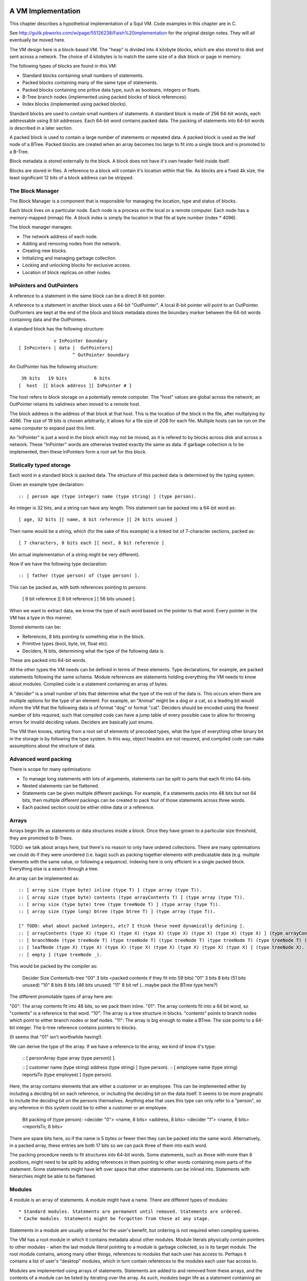 A VM Implementation
=================

This chapter describes a hypothetical implementation of a Squl VM. Code examples in this chapter are in C.

See http://gulik.pbworks.com/w/page/55126238/Faish%20implementation for the original design notes. They will all eventually be moved here.

The VM design here is a block-based VM. The "heap" is divided into 4 kilobyte blocks, which are also stored to disk and sent across a network. The choice of 4 kilobytes is to match the same size of a disk block or page in memory. 

The following types of blocks are found in this VM:

* Standard blocks containing small numbers of statements.
* Packed blocks containing many of the same type of statements.
* Packed blocks containing one pritive data type, such as booleans, integers or floats.
* B-Tree branch nodes (implemented using packed blocks of block references).
* Index blocks (implemented using packed blocks).

Standard blocks are used to contain small numbers of statements. A standard block is made of 256 64-bit words, each addressable using 8 bit addresses. Each 64-bit word contains packed data. The packing of statements into 64-bit words is described in a later section.

A packed block is used to contain a large number of statements or repeated data. A packed block is used as the leaf node of a BTree. Packed blocks are created when an array becomes too large to fit into a single block and is promoted to a B-Tree.

Block metadata is stored externally to the block. A block does not have it's own header field inside itself. 

Blocks are stored in files. A reference to a block will contain it's location within that file. As blocks are a fixed 4k size, the least significant 12 bits of a block address can be stripped.

The Block Manager
--------------------

The Block Manager is a component that is responsible for managing the location, type and status of blocks.

Each block lives on a particular node. Each node is a process on the local or a remote computer. Each node has a memory-mapped (mmap) file. A block index is simply the location in that file at byte number (index * 4096). 

The block manager manages:

* The network address of each node.
* Adding and removing nodes from the network.
* Creating new blocks.
* Initializing and managing garbage collection.
* Locking and unlocking blocks for exclusive access.
* Location of block replicas on other nodes.

InPointers and OutPointers
--------------------------

A reference to a statement in the same block can be a direct 8-bit pointer. 

A reference to a statement in another block uses a 64-bit "OutPointer". A local 8-bit pointer will point to an OutPointer. OutPointers are kept at the end of the block and block metadata stores the boundary marker between the 64-bit words containing data and the OutPointers.

A standard block has the following structure::

                 v InPointer boundary
    [ InPointers | data |  OutPointers]
                        ^ OutPointer boundary

An OutPointer has the following structure::

     39 bits   19 bits          6 bits
    [  host  ][ block address ][ InPointer # ]
    
The host refers to block storage on a potentially remote computer. The "host" values are global across the network; an OutPointer retains its validness when moved to a remote host. 

The block address is the address of that block at that host. This is the location of the block in the file, after multiplying by 4096. The size of 19 bits is chosen arbitrarily; it allows for a file size of 2GB for each file. Multiple hosts can be run on the same computer to expand past this limit.

An "InPointer" is just a word in the block which may not be moved, as it is refered to by blocks across disk and across a network. These "InPointer" words are otherwise treated exactly the same as data. If garbage collection is to be implemented, then these InPointers form a root set for this block.


Statically typed storage
--------------------------

Each word in a standard block is packed data. The structure of this packed data is determined by the typing system. 

Given an example type declaration::

    :: [ person age (type integer) name (type string) ] (type person).
    
An integer is 32 bits, and a string can have any length. This statement can be packed into a 64-bit word as::

    [ age, 32 bits ][ name, 8 bit reference ][ 24 bits unused ]
    
Then name would be a string, which (for the sake of this example) is a linked list of 7-character sections, packed as::

    [ 7 characters, 8 bits each ][ next, 8 bit reference ]

(An actual implementation of a string might be very different).

Now if we have the following type declaration:: 

    :: [ father (type person) of (type person) ].
    
This can be packed as, with both references pointing to persons:

    [ 8 bit reference ][ 8 bit reference ] [ 56 bits unused ].

When we want to extract data, we know the type of each word based on the pointer to that word. Every pointer in the VM has a type in this manner.

Stored elements can be:

* References, 8 bits pointing to something else in the block.
* Primitive types (bool, byte, int, float etc).
* Deciders, N bits, determining what the type of the following data is.

These are packed into 64-bit words.

All the other types the VM needs can be defined in terms of these elements. Type declarations, for example, are packed statements following the same schema. Module references are statements holding everything the VM needs to know about modules. Compiled code is a statement containing an array of bytes.

A "decider" is a small number of bits that determine what the type of the rest of the data is. This occurs when there are multiple options for the type of an element. For example, an "Animal" might be a dog or a cat, so a leading bit would inform the VM that the following data is of format "dog" or format "cat". Deciders should be encoded using the fewest number of bits required, such that compiled code can have a jump table of every possible case to allow for throwing errors for invalid deciding values. Deciders are basically just enums.

The VM then knows, starting from a root set of elements of precoded types, what the type of everything other binary bit in the storage is by following the type system. In this way, object headers are not required, and compiled code can make assumptions about the structure of data.

Advanced word packing
---------------------

There is scope for many optimisations:

* To manage long statements with lots of arguments, statements can be split to parts that each fit into 64-bits.
* Nested statements can be flattened.
* Statements can be given multiple different packings. For example, if a statements packs into 48 bits but not 64 bits, then multiple different packings can be created to pack four of those statements across three words.
* Each packed section could be either inline data or a reference.


Arrays
-------

Arrays begin life as statements or data structures inside a block. Once they have grown to a particular size threshold, they are promoted to B-Trees. 

TODO: we talk about arrays here, but there's no reason to only have ordered collections. There are many optimisations we could do if they were unordered (i.e. bags) such as packing together elements with predicatable data (e.g. multiple elements with the same value, or following a sequence). Indexing here is only efficient in a single packed block. Everything else is a search through a tree.

An array can be implemented as:: 

    :: [ array size (type byte) inline (type T) ] (type array (type T)).
    :: [ array size (type byte) contents (type arrayContents T) ] (type array (type T)).
    :: [ array size (type byte) tree (type treeNode T) ] (type array (type T)).
    :: [ array size (type long) btree (type btree T) ] (type array (type T)).

    [" TODO: what about packed integers, etc? I think these need dynamically defining ].
    :: [ arrayContents (type X) (type X) (type X) (type X) (type X) (type X) (type X) (type X) ] (type arrayContents X).
    :: [ branchNode (type treeNode T) (type treeNode T) (type treeNode T) (type treeNode T) (type treeNode T) (type treeNode T) (type treeNode T) (type treeNode T) ] (type treeNode T). 
    :: [ leafNode (type X) (type X) (type X) (type X) (type X) (type X) (type X) (type X) ] (type treeNode X).
    :: [ empty ] (type treeNode _).

This would be packed by the compiler as: 

    Decider   Size      Contents/b-tree
    "00"      3 bits    <packed contents if they fit into 59 bits)
    "01"      3 bits    8 bits      (51 bits unused)
    "10"      8 bits    8 bits      (46 bits unused)
    "11"      8 bit ref (...maybe pack the BTree type here?)

The different promotable types of array here are:

"00": The array contents fit into 48 bits, so we pack them inline.
"01": The array contents fit into a 64 bit word, so "contents" is a reference to that word.
"10": The array is a tree structure in blocks. "contents" points to branch nodes which point to either branch nodes or leaf nodes.
"11": The array is big enough to make a BTree. The size points to a 64-bit integer. The b-tree reference contains pointers to blocks.

(It seems that "01" isn't worthwhile having!).

We can derive the type of the array. If we have a reference to the array, we kind of know it's type:

    :: [ personArray (type array (type person)) ].   
    
    :: [ customer name (type string) address (type string) ] (type person).
    :: [ employee name (type string) reportsTo (type employee) ] (type person).

Here, the array contains elements that are either a customer or an employee. This can be implemented either by including a deciding bit on each reference, or including the deciding bit on the data itself. It seems to be more pragmatic to include the deciding bit on the persons themselves. Anything else that uses this type can only refer to a "person", so any reference in this system could be to either a customer or an employee.

    Bit packing of (type person):
    <decider "0"> <name, 8 bits> <address, 8 bits>
    <decider "1"> <name, 8 bits> <reportsTo, 8 bits>
    
There are spare bits here, so if the name is 5 bytes or fewer then they can be packed into the same word. Alternatively, in a packed array, these entries are both 17 bits so we can pack three of them into each word.
    
The packing procedure needs to fit structures into 64-bit words. Some statements, such as those with more than 8 positions, might need to be split by adding references in them pointing to other words containing more parts of the statement. Some statements might have left over space that other statements can be inlined into. Statements with hierarchies might be able to be flattened.


Modules
-------------

A module is an array of statements. A module might have a name. There are different types of modules::

* Standard modules. Statements are permanent until removed. Statements are ordered.
* Cache modules. Statements might be forgotten from these at any stage. 

Statements in a module are usually ordered for the user's benefit, but ordering is not required when compiling queries. 

The VM has a root module in which it contains metadata about other modules. Module literals physically contain pointers to other modules - when the last module literal pointing to a module is garbage collected, so is its target module. The root module contains, among many other things, references to modules that each user has access to. Perhaps it contains a list of user's "desktop" modules, which in turn contain references to the modules each user has access to.

Modules are implemented using arrays of statements. Statements are added to and removed from these arrays, and the contents of a module can be listed by iterating over the array. As such, modules begin life as a statement containing an array within a block, and these will be automatically promoted to b-trees as the module grows.

XXX if you have an array containing entries for each type of statement, then this makes a lot of extra overhead when there is only one entry in each array.

A module would have a master array. This master array would contain an array for each type of statement in this module ::

    :: [ module (type module) type (type declaration T) statements (type array T).
    
e.g. 

    father.
    module [	myModule] type (:: [ father (type person) of (type person) ]) statements [
        father alfred of bob.
	father bob of charles.
    ].

    grandfather.
    module [	myModule] type T statements [
        grandfather A of C :-
	    father A of B,
	    father B of C 
    ] :-
        T = (:: [ grandfather (type person) of (type person) :- 
		father (type person) (type person),
		father (type person) (type person) ] ).

(T was moved down for readability)

This would be packed as::

    father.
    1 [ module->~ ][ declaration->~ ][ statements->2 ].
    2 [ ->3 ][ ->4 ]    // the array of all (:: [father (type person) of (type person) ] ).
    3 [ alfred->~ ][ bob->~ ].
    4 [ bob->~ ][ charles->~ ].
    
    grandfather.
    5 [ module->~ ][ declaration->~ ][ statements->6 ].
    6 [ ->7 ]           // the array of all (:: [ grandfather ~ ]).
    7 [ 64 unused bits...!? ]

("~" is used to omit obvious details)

This is an interesting case. Variables are kept in the declaration of the statement, so there is no data here to store in the word. (XXX really?)

The type declaration that is used to determine the format of packed words must be ground. 



Advanced modules
------------------

XXX Bloom filters

XXX write logs with new inserts/deletes/updates, to allow for rollbacks and versioning.


Versioning Modules


Long statements
---------------

If a statement has more than 5 positions, then it can be split up. E.g.::
   
    a:a b:b c:c d:d e:e f:f g:g.

Can become (internally):

    a:a b:b c:c d:d more:(e:e f:f g:g).

This allows for a statement to span across multiple blocks.


Indexes
--------------------

Indexes are primary used to speed up access to statements. They are also used to keep track of a module's contents. Indexes hold the whole system together.

Indexes are arrays. Arrays start as small objects of a few bytes that dwell inside a block, but can be promoted to be multiple blocks in size.

Block zero is the "root" block and contains a pointer to the "Module list index". The "Module list index" is an index which contains a link to every module's master index.

Every module master index contains FarRefs to all statements in each module. The first entry in each module master index points to the source code for that module; this is a module literal which points to another module (which is yet another index containing FarRefs to statements) which contains the source code for the originating module.

Diagramaticaly::

	Root block  -->   Module list index   -->   Module master indexes  -->  Data

An index is a sorted collection. It would be stored in blocks like data, possibly following the mechanisms that B-Trees use. Each module is an index which stores the ordering of the statements in that module.

Secondary indexes can be built over particular statement definitions or statement arguments to speed up some operations.

Every entry in an index is a FarRef. They need to make an entry in the target's backreference list to prevent it being garbage collected, but the backreference does not need to be navigable back to the index. It only needs to know that it points back to a root for garbage collection (as the master index of each module. is the root set for extra-GC).

To add or delete a statement from a module, you would add or delete from the index. 

Every if-clause in a then-if statement refers to an index. It might need to refer into an index at the place where its matches begin.


Cache modules
-----------------------

Cache modules are used for memoisation. Hints can suggest that a deduction result is added to the module's corrosponding cache module. Searches subsequently then also search the cache.

Otherwise, cache modules are just ordinary modules. They may have some "most-recently-used" optimisation on them to delete seldom used statements::

    (dieing statements) <--- (live statements)   <--- add new statements to this end.

The oldest, say, 10% of a cache module can be "dieing". If these are references and successfully used, these statements are removed from the dieing section added again as "recently used" statements. Otherwise, whenever the VM is short of space or the cache module hits its size limit, the dieing statements are purged.


Storing modules in binary



Garbage collection
--------------------

GC might not be needed. Check that it is needed first.


--

There are two types of garbage collection used: intra-GC and extra-GC. 

Intra-GC is garbage collection that happens within a block. Any common garbage collection algorithm can be used. The InPointers for that block form the root set. FarRefs are treated just like any other object, except that a backreference must be removed whenever one is removed from a block.

For example, mark-sweep can be used. Because all entries in the block are a fixed size, a bit array can be allocated to mark entries. No compaction is needed because all holes are the same size.

Extra-GC uses a backreference-keeping garbage collector. This is just like a reference-counting garbage collection, except that instead of counting the number of references, we actually keep the whole list of references back to objects referring to our object::


	Block A	
	+-------------+
	| 0 InPtr 12  |  --> BackReference list
	| 1 InPtr 14  |  --> BackReference list
	| etc	      |
	| 12 13       |
	| 13 OutPtr   |  --> To another InPtr
	| 14 etc      |
	+-------------+

* InPointers point to an element inside the current block. They are fixed in position and referred to by OutPointers.

* Each InPointer has a BackReference list of other blocks that contain OutPointers to this block. (TODO: do they also have a count of references? OutPointers can move around).

* OutPointers point to InPointers in other blocks. They are ordinary entities that can be GCed by intra-GC. When they are collected, they get removed from the corrosponding BackReference list.


Each InPointer has a backreference list. Each FarRef has one entry in it's target's backreference list back to itself. These backreference lists would probably only contain one or two entries, but some can become very large. Backreference lists can be implemented as arrays in the same block that can be promoted to packed blocks.

Backreference lists need to be sorted (or hashed, or something). When a FarRef is garbage collected, the backreference in it's target's InPointer's backreference list needs to be removed. This needs to be done efficiently, meaning that a hash table or sorted collection needs to be used. 

BackReference lists, like reference counting, are still prone to cycles. To prevent this, the first entry in any backreference list is one that can be traced back to the root of the GC (which would be the master index, discussed later). If the first entry is removed, the other entries are searched for a path back to the root. This search might have cycles, so we would need to mark references as we search to prevent infinite loops. If no path back to a root node can be found, then the node and everything that this thread just marked is garbage. (Beware though if this is multi-threaded; another thread might be marking things but might yet find a connection back to a root).

Note that there is a lot of potential concurrency here. If an intra-GC collects a FarRef, then an extra-GC for that FarRef can be forked off. Multiple extra-GCs can run concurrently, collectively cooperating to find a path back to the root.

BackReference lists can be implemented as promotable arrays. Each InPointer can be 16 bits; 8 bits for the local pointer, and 8 bits to point to a local promotable array that is the backreference list. When the backreference list grows too much (e.g. past 16 entries), it is promoted to it's own packed array block.

Alternative: Reference counting
~~~~~~~~~~~~~~~~~~~~~~~~~~~~~~~

Backreference lists might be overkill. Reference counting might be a better option if the backreference lists are only used to detect cycles.

Cyclic references need to be detected somehow.

Using a bloom filter
~~~~~~~~~~~~~~~~~~~~

An optimisation would be to use a bloom filter so that the block that contains the originating FarRef can be, with some difficulty, found. This works as follows: a backreference list is used until it reaches a certain size, and then it gets promoted to a bloom filter. The bloom filter uses the originating block address as it's hash. By reversing the hash back to a list of blocks, we have a subset of blocks that can be searched to find references. Removing an entry from the bloom filter requires iterating over all blocks in that hash to search for any remaining FarRefs.

I'm not sure how bloom filters can be used to make a global GC faster.


Remote blocks
--------------------

Blocks might be located on a remote host. This VM is designed to be run on a computer cluster using the MPI message sending API to communicate between nodes. 

Potentially, this VM could also be designed to work publicly across the Internet and connect to untrusted high-latency nodes.

The block ID address space is split up on each host. The bottom half of the address space is the mmap() file containing local blocks. The top half of the address space is split up, allocating some to each remote host that we need to have communication with.

When a block from a remote host needs to be accessed, there are two ways this can be achieved. We can either move the block to this local host, which entails moving the block into our local address space and using the backreference list to update all FarRefs to point to us. Or, we can just make a local replica of the remote block which involves making a copy of the block in the upper address space and getting the block manager to make a note that any FarRefs actual refer to a foreign address space.

If a local replica of a remote block is made, the FarRefs in that block need to be translated when they are accessed. They will either refer to the remote system's local blocks, or the remote system's locally cached blocks from other remote systems.

When FarRefs to remote blocks are made, a message needs to be sent to the remote host to make it add a remote reference to the backreference lists for the target object. I'm not sure how this would be done - either backreference entries need to be able to refer to a remote host, or a block ID in the upper address space needs to be designated on the remote host to refer to the originating host.

All writes to the module's log need to be broadcast to all participating hosts. They can then individually decide what to do with those changes.

Alternatively, FarRefs (OutPointers) could have the following structure:

    [ host ][ block address ][ InPointer # ]
    
Where 
* host is a few bytes to uniquely identify that remote host.
* The block address uniquely identifies that block on that host.
* The InPointer address is a pointer to an InPointer at that block. This is 8 bits or fewer.

This scheme allows FarRefs to be migrated to other hosts without modification.

If we use 26 bits for the host, 32 bits for the block address and 6 bits for InPointers, then we could address a theoretical total of 67 million hosts, each host serving 17 tebibyte VMs. 

If we use 39 bits for the host, 19 bits for the block address and 6 bits for InPointers, then we could address a theoretical total of 549 billion hosts, each host serving 2 gibibyte VMs. Multiple hosts could coexist on the same computer.

If we pushed the host out to a different word, then we have what seems to be an inexhaustable address space. Several FarRefs would point to the same host, meaning that the overhead is mitigated to some degree. 

A server can potentially host multiple hosts. Perhaps the host could also be a virtual host used for referring to blocks that are replicated by a replication service.

Fast-copying remote blocks
---------------------------

If blocks do not need to be modifed when moving from one host to another, then we can fast-copy that block. If that block can arrive from an untrusted host and be used, then we have an extremely fast communication protocol. Fast-copying means that little CPU is consumed with integrating that block into the VM. Hardware remote DMA could also be used on nodes that have this capability.

For this to work, the structure of the block needs to be valid even if that block contains random garbage. Using a corrupted block will not harm a currently running VM. 

Local references are all 8 bits and are always valid references within the context of a block. They physically cannot refer to data outside the block.

FarRefs might be invalid. They might refer to an invalid host, invalid block or invalid InPointer. These need to be verified before use.

BackReferences need to be thought about.

Data within the block might be corrupt. Arrays might contain loops, making them in effect infinitely long. Unicode sequences might be poisoned. 


Statement Arrays
--------------------

Arrays are used for:

* When the programmer needs an array.
* Indexes (and, thus, modules)
* Write logs to modules (?)
* BackReference lists (?) (which are arrays of references)

Arrays need to be able to:

* Be appended - changing the size of the array.
* Handle insertions and removals (shunting other entries forwards or backwards)
* Be indexed
* Be modified.
* Be usable for hash tables.

TODO: learn more about hashing and hash tables. Can a hash be broken up and used as a fast path through an index?

Small arrays begin life inside a block as a small object. Once they occupy more than half the block (128 words or more), they are promoted to a large array.

A small array looks like this::

    +---- Block ---------+
    | 0 Block type = statement
    | ...
    | 13 Reference to 14
    | 14 Array (type=statement, size=4)
    | 15  [1] (array element 1)
    | 16  [2]  ...
    | 17  [3]
    | 18  [4]  (array element 4)
    | 19 ...
    +--------------------+


Large arrays that fit in one block look like this::

    +---- Block ---------+
    | 0 Block type = statement
    | ...
    | 13 Reference to 14
    | 14 Array (type=largeStatement, block ID=24 )
    | 15 ...
    +--------------------+
    
    +---- Block 24 ------+
    | 0 Block type = statement array data, number of InPointers=68, next free=77
    | 1 InPointers (1 through 8) to 9 10 11 12 13 14 15 16
    | 2 InPointer (9 through 16) to 17 18 19 20 21 22 23 24
    | 3 InPointer ...
    | ...
    | 9 (array element 1) 
    | 10 (array element 2)
    | 11 ...
    | ...
    | 76 (array element 68)
    +--------------------+


Large arrays that use more than one block look like this::

    +---- Block ---------+
    | 0 Block type = statement
    | ...
    | 13 Reference to 14
    | 14 Array (type=largeStatement, block ID=24 )
    | 15 ...
    +--------------------+
    
    Block 24 is an index block containing 4 entries (nextFree-1 )

    +---- Block 24 ------+
    | 0 Block type = statement array index, number of InPointers=0, nextFree=5
    | 1 See Block 25, index=1
    | 2 See Block 26, index=224 (i.e. Block 25 contains 1 through 223)
    | ...
    +--------------------+
    
    Block 25 is one of the data blocks, but could be another index block.

    +---- Block 25 ------+
    | 0 Block type = statement array data, number of InPointers=255, next free=255
    | 1 InPointers (1 through 4) to 32 33 34 35
    | 2 InPointer (5 through 9) to 36 37 38 39
    | 3 InPointer ...
    | ...
    | 32 (array element 1) ... ...
    | 33 (array element 2) ... ...
    | ...
    | 255 (array element 223)
    +--------------------+


The reference to the array contains:
* The type of array 
* Total size (small arrays only. Large array sizes can be calculated)
* (for packed statement arrays) The prefix
* A reference to the root index block or directly to the data block if there is only one.

The index might be omitted (a single data block would be in its place); it might be a single block or it might be a large b-tree of blocks.

Each index block contains tuples of (index, block ID). The index is the index offset of the first element in the given block. The block ID points to either another index block, or to the data block.

Data blocks may only be partially full. The header of the index and data blocks already contains a "Next free entry" reference which indicates how full that block is. 

Index and data blocks behave like B-Tree blocks for merging, etc. 

Arrays of statements just use ordinary statement blocks in the array. The 256 InPointers are used for array indexes. The rest of the block stores the statements. Arrays of statements would not have backreference lists. The block containing the array can also contain statements or other data that the array refers to. If anything else wants to refer to the same object as is what is in the array, it must be promoted to a FarRef.

Idea: the runtime stack could be an array of statements. (node:deductionSearchable statement:... parent:... etc).


Boolean, Byte, Integer, Float, Packed Statement arrays
--------------------

(TODO)

Boolean, Byte, Integer, Float and Packed Statement arrays can only contain basic data, but are compressed and optimised for use with GPU (OpenCL / CUDA / SPIR-V) or SIMD instructions.

A packed statement is one where the array definition contains a statement prefix, and all lambdas in that prefix are packable data: bytes, integers, floats, or entries in the source block that the array is referenced from. Packed statement arrays resemble arrays of structs with inline data.

When packing statements, the statement prefix is stored in the array definition, which is an entry in a standard block. The array definition is a tuple of (block ID, prefix).

Idea: When first accessed, these arrays can be unpacked (in their entirety or as an array segment) into an actual array in memory or on the GPU. When snapshots occur, these arrays can be packed again from memory back into blocks and stored to disk.

If you unpack these arrays from disk blocks into memory separate from block storage, then they can be uploaded to GPUs or have SIMD instructions run over them.

If unpacking / packing of arrays is implemented, each array would look like this:

Array definition  -->  Index blocks  -->  Data blocks

The index blocks here are standard. The data blocks have a type of "packed" or something, and contain only raw data to be unpacked.

Packed blocks are more easily inserted and removed than unpacked blocks. Unpacked blocks are more easily iterated over and indexed. If an array is undergoing a lot of insertion and removal, then it might be better to leave it packed. In fact, unpacking won't need to be implemented until SIMD instructions are implemented.

The array definition would store the format of the entries in the array.

--

Idea: These arrays can be volatile with an initializer. A volatile array is never stored to disk but rather regenerated at runtime when required.

Idea: Implement weak references???

Unpacking a boolean or byte array before use is one way of avoiding the problem of addressing byte array elements.

Idea: Generated machine code could be unpacked and packed using byte arrays.

Packed arrays are an optimisation and aren't required for a functional VM, except for backreference lists.




Compound Arrays
--------------------

A compound array is one that is implemented using several other types of array. Some parts might be packed statements, other parts might be small or large arrays. These segments are all concatenated together by an abstraction to form the compound array.

Compound arrays could be used:

* to more efficiently pack arrays of statements. Heterogeneous sections can be stored in standard array segments; homogeneous sections can be packed into packed statement array segments.

* to store massive arrays that exceed the capacity of one computer's memory or one computer's disk space.



The Root block
--------------------

The root block is block 0 on any disk file. It stores:

* The root module.
* Core statement definitions:
	- ...
* Locations of other nodes.

Actually, once you have the root module, everything else can go in there. Initially, the root module would fit into block 0. Eventually it would be promoted to a large array.


Profiling statistics
------------------------------

The compiler should be able to add flags for keeping profiling statistics.

Some of these should be recorded as events with timestamps so they can be put on a graph.

* Usefulness of a statement (num times used).

* # deductions

* # steps
  
* % backtracking
  
* % aborts
  
* # duplicated results
  
* % negation searches
  
* Compiler optimisations used.
  
* Total nodes under a branch
  
* % time spent in hints
  
* Loop detection?
  
* # of threads over time
  
* % idle time on remote nodes


Deterministic execution
------------------------------

The VM and compiler should execute the same code in exactly the same way. If a bug occurs, the timestamp of that bug should be noted, then the VM can be reverted to the most recent checkpoint and re-played to the bug's timestamp.

Deterministic execution means that all I/O operations (i.e. adding events to working modules) happens in a repeatable fashion, and that queries perform exactly the same every time they are performed.

Deterministic execution allows for time-travel debugging. Snapshots can be made every second (or derived from, e.g. a snapshot 15 minutes ago if the user is willing to wait 15 minutes). This allows a debugger to travel forwards and backwards in time with a maximum UI lag of one second.

All forms of non-determinism needs to be captured:

* Device I/O and failures.

* Thread communication

* Inter-node communication

* Timers (during time-travel, these need to be simulated)

* (disk latency??)

* (disk errors??)

All device I/O happens between queries. Only the events that are used (see Usefulness above) by the next query need to be kept.

Thread communication and inter-node communication (probably very similar) will depend on how they are implemented. Threads will probably be sharing parent search nodes and cache modules.




OLD NOTES
===================

Statically typed experiment (with the problem: how would statement links work?)

Statements
----------

Each module index is an array of links to statements. Each statement has the following format::

    [type][contents...]

[type] is 8 bits and is a pointer to a statement definition. [contents] are 7 entries for that block with their type specified in the statement definition.

Statement Definitions
---------------------

Statement definitions (signatures) are::

    [SIG][types...]

where SIG is a constant and ignored except for verifying the integrity of a block. Types are 7 entries long and are either one of the following predefined types or another statement definition (these occupy the address space of the InPointers and variables)::

* 0				Naked statement component, or unused.
* STATEMENT			A Statement or atom
* INTEGER 			Integer literal
* FLOAT 			Float literal
* STATEMENT_LITERAL 		Statement, atom, variable literal
* SIG				Statement definition literal
* MODULE_REFERENCE 		Module Reference literal
* ARRAY 			Array


Note that a type could refer to an OutPointer which then needs to be followed.

If a statement appears in the module index and has type 0, it means it's a naked statement component such as a string comment, integer tag or an atom floating around by itself in the module.

The arity of a statement can be determined by looking at how many of the type elements are populated. A "0" means that that type element is not used; so all non-zero type elements are counted up to find the arity of that statement definition.

For example, a naked string would look like this (24 is the address)::

    24: 0 25 _ _ _ _ _ _   -- type=0, refer to 25.
    25: 9 TODO h e l l o \n  -- the string "hello\n"

An atom would look like this:

    24: 25 _ _ _ _ _ _ _  -- The atom at 25.
    25: 1 0 0 0 0 0 0 0   -- A statement of arity 0.

(hello:[+1] world:["world]) would look like this ::

    24: 25 26 27 _ _ _ _  -- (hello:[+1] world:["world]) 
    25: SIG INTEGER STRING 0 0 0 0 0   -- signature (hello:int world:string)
    26: 0 0 0 0 0 0 0 1   -- [+1]
    27: w o r l d 0 _ _   -- ["world]

Literals
--------

Integers, Floats, Module References all have 64 bits to be what they are. For example, (a:[+15]) is::

    24: 25 26 _ _ _ _ _ 		-- a:[+15]
    25: SIG INTEGER 0 0 0 0 0 0 	-- (a:integer)
    26: 0 0 0 0 0 0 0 15 		-- [+15]

Arrays are described below.

A statement literal is just a link to another statement, following the same rules as a module index.

E.g. (a:[\b:c]) is::

    24: 25 26 _ _ _ _ _ 		-- (a:[\b:c])
    25: SIG STATEMENT_LITERAL 0 0 0 0 0 0 -- (a:)
    26: 27 28 _ _ _ _ _ _ 		-- (b:c)
    27: SIG STATEMENT 0 0 0 0 0 0 0 	-- (b:)
    28: 29 _ _ _ _ _ _ _ 		-- (c)
    29: SIG _ _ _ _ _ _ _ 		-- (c)

A statement definition literal is a link to a statement definition.


Arrays
------

Arrays can be:

* String (same implementation as u8 array, but displayed differently)
* Boolean array
* Integer array (8-bit / 16-bit / 32-bit / 64-bit; signed / unsigned)
* Float array (8-bit / 16-bit / 32-bit / 64-bit)
* Statement array
* Packed statement array
* Compiled code?
* Big Integer 

In a statement definition, 

Arrays have the following format::

    [LITERAL_DEFINITION][array type]

Where [array type] is one of the above. This can share the "literal type" address space.

